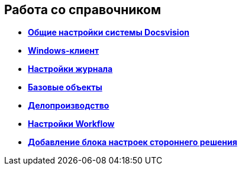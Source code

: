 == Работа со справочником

* *xref:../topics/DS_GeneralSettings.adoc[Общие настройки системы Docsvision]* +
* *xref:../topics/DS_WindowsClientSettings.adoc[Windows-клиент]* +
* *xref:../topics/DS_LogSettings.adoc[Настройки журнала]* +
* *xref:../topics/DS_BaseObjectsSettings.adoc[Базовые объекты]* +
* *xref:../topics/DS_OfficeWorkSettings.adoc[Делопроизводство]* +
* *xref:../topics/DS_WorkflowSettings.adoc[Настройки Workflow]* +
* *xref:../topics/DS_IntegrateSolution.adoc[Добавление блока настроек стороннего решения]* +
